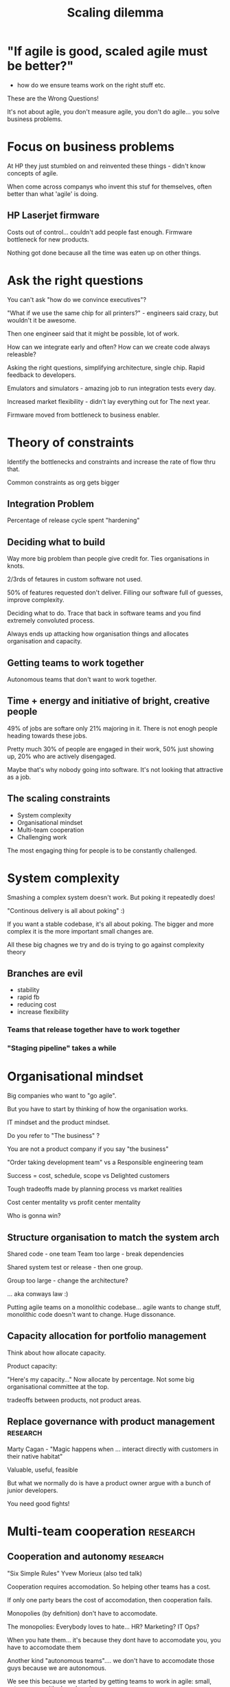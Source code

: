 #+TITLE:Scaling dilemma

* "If agile is good, scaled agile must be better?"

- how do we ensure teams work on the right stuff etc.

These are the Wrong Questions!

It's not about agile, you don't measure agile, you don't do
agile... you solve business problems.

* Focus on business problems

At HP they just stumbled on and reinvented these things - didn't know
concepts of agile.

When come across companys who invent this stuf for themselves, often
better than what 'agile' is doing.

** HP Laserjet firmware

Costs out of control... couldn't add people fast enough. Firmware
bottleneck for new products.

Nothing got done because all the time was eaten up on other things.

* Ask the right questions

You can't ask "how do we convince executives"?

"What if we use the same chip for all printers?" - engineers said
crazy, but wouldn't it be awesome.

Then one engineer said that it might be possible, lot of work.

How can we integrate early and often? How can we create code always
releasble?


Asking the right questions, simplifying architecture, single
chip. Rapid feedback to developers.

Emulators and simulators - amazing job to run integration tests every
day.

Increased market flexibility - didn't lay everything out for The next
year. 

Firmware moved from bottleneck to business enabler.

* Theory of constraints

Identify the bottlenecks and constraints and increase the rate of flow
thru that.

Common constraints as org gets bigger

** Integration Problem

Percentage of release cycle spent "hardening"

** Deciding what to build

Way more big problem than people give credit for. Ties organisations
in knots.

2/3rds of fetaures in custom software not used.

50% of features requested  don't deliver. Filling our software full of
guesses, improve complexity.

Deciding what to do. Trace that back in software teams and you find
extremely convoluted process.

Always ends up attacking how organisation things and allocates
organisation and capacity.

** Getting teams to work together

Autonomous teams that don't want to work together.

** Time + energy and initiative of bright, creative people

49% of jobs are softare only 21% majoring in it. There is not enogh
people heading towards these jobs.

Pretty much 30% of people are engaged in their work, 50% just showing
up, 20% who are actively disengaged.


Maybe that's why nobody going into software. It's not looking that
attractive as a job.

** The scaling constraints

+ System complexity
+ Organisational mindset
+ Multi-team cooperation
+ Challenging work

The most engaging thing for people is to be constantly challenged.

* System complexity

Smashing a complex system doesn't work. But poking it repeatedly does!

"Continous delivery is all about poking" :) 

If you want a stable codebase, it's all about poking. The bigger and
more complex it is the more important small changes are. 

All these big chagnes we try and do is trying to go against complexity
theory

** Branches are evil

+ stability
+ rapid fb
+ reducing cost
+ increase flexibility

*** Teams that release together have to work together

*** "Staging pipeline" takes a while
    
* Organisational mindset

Big companies who want to "go agile".

But you have to start by thinking of how the organisation works.

IT mindset and the product mindset.

Do you refer to "The business" ?

You are not a product company if you say "the business"

"Order taking development team" vs a Responsible engineering team

Success = cost, schedule, scope vs Delighted customers

Tough tradeoffs made by planning process vs market realities

Cost center mentality vs profit center mentality

Who is gonna win? 

** Structure organisation to match the system arch

Shared code - one team
Team too large - break dependencies

Shared system test or release - then one group.

Group too large - change the architecture? 


... aka conways law :)

Putting agile teams on a monolithic codebase... agile wants to change
stuff, monolithic code doesn't want to change. Huge dissonance.

** Capacity allocation for portfolio management

Think about how allocate capacity.

Product capacity:

"Here's my capacity..." Now allocate by percentage. Not some big
organisational committee at the top.

tradeoffs between products, not product areas.

** Replace governance with product management                      :research:

Marty Cagan - "Magic happens when ... interact directly with customers
in their native habitat" 

Valuable, useful, feasible

But what we normally do is have a product owner argue with a bunch of
junior developers.

You need good fights! 

* Multi-team cooperation                                           :research:

** Cooperation and autonomy                                        :research:

"Six Simple Rules" Yvew Morieux (also ted talk) 

Cooperation requires accomodation. So helping other teams has a cost.

If only one party bears the cost of accomodation, then cooperation
fails.

Monopolies (by defnition) don't have to accomodate.

The monopolies: Everybody loves to hate... HR? Marketing? IT Ops? 

When you hate them... it's because they dont have to accomodate you,
you have to accomodate them

Another kind "autonomous teams".... we don't have to accomodate those
guys because we are autonomous.

We see this because we started by getting teams to work in agile:
small, autonomous with shared goal. 

Autonomy detracts away from cooperation... 

*** Cooperating teams                                              :research:

Getting teams to work _Together_ : that's the thing we haven't figured
out.

Example: Pixar have hit after hit. Team of 200 people. None of this 7
plus or minus 2 stuff! 
Sub teams: a product team is the number you have to put product on
market.

"Everyone is invested in helping everyone else turn out their best
work." - Creativity inc

One team, multiple sub teams, one shared goal.

If you can create an architeture where teams dont have to work
together, good.

*** Who is responsible for creating value?

+ The "biz"?
+ The Product owner?
+ The team?

"Not me" vs "All of Us" 

We work together, nobody succeeds unless everyone succeeds.

*** Military model

You have squads, platoon - 30 to 40 people.

Then platoons form into company.

"Command Intent" : A conscise expression of the purpose, the desired
results and the expected team progress toward achieving the desired
end state.

Company level: Undetstand command intent
Platoon level: Maintain situational awareness (of other

Adapt to make sure the company reaches the end state

* Challenging work

That's the real reason people come into work.

Mastery and purpose  (autonomy fair enough).

Stop having "Delivery teams". This has to stop.


Move towards "Problem Solving" teams


Give real, serious engineering problems to teams and let them figure
it out. I didn't have stories, or requirements or any of that
nonsense.

Just give problem to solve.


Let our good software engineering teams solve problems...

** Impact driven development 


+ Work backward from impact : WHY

"Start with Why" 

If you don't create an enviornment where people can be successufl and
know why doing it, 

+ Understand desired impact
The dev team needs to understand the measure of success 

+ Prove the impact is being achieved (b-m-l)

Give them problems to solve, not stories to implement.

* Case study, government - gov.uk

Health care automation

Conservative MP decided to go to estonia - they have the best
automated gov in the world (because they startedin 1995 with not a lot
of money).

Based on that model, they created teams. 

Gov.uk : that little section of the government we will automate...
discovery, alpha, beta, live.

Team charter:

+ Service vision
+ Quantifiable goals
+ KPIs showing how will meet user needs

General principles of governance... 

With this they have ffew hundred people, design awards, ease of use of
website.

Start with metrics and let th team figure it out!


